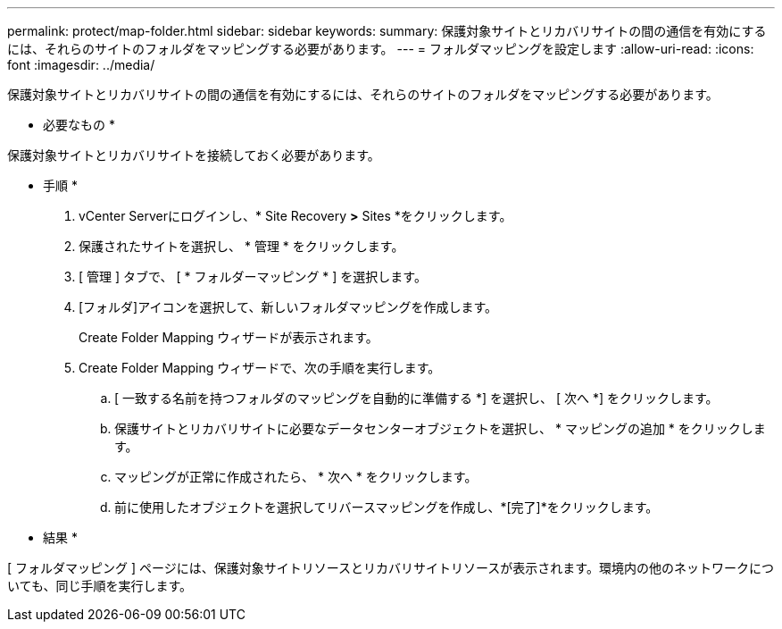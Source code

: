 ---
permalink: protect/map-folder.html 
sidebar: sidebar 
keywords:  
summary: 保護対象サイトとリカバリサイトの間の通信を有効にするには、それらのサイトのフォルダをマッピングする必要があります。 
---
= フォルダマッピングを設定します
:allow-uri-read: 
:icons: font
:imagesdir: ../media/


[role="lead"]
保護対象サイトとリカバリサイトの間の通信を有効にするには、それらのサイトのフォルダをマッピングする必要があります。

* 必要なもの *

保護対象サイトとリカバリサイトを接続しておく必要があります。

* 手順 *

. vCenter Serverにログインし、* Site Recovery *>* Sites *をクリックします。
. 保護されたサイトを選択し、 * 管理 * をクリックします。
. [ 管理 ] タブで、 [ * フォルダーマッピング * ] を選択します。
. [フォルダ]アイコンを選択して、新しいフォルダマッピングを作成します。
+
Create Folder Mapping ウィザードが表示されます。

. Create Folder Mapping ウィザードで、次の手順を実行します。
+
.. [ 一致する名前を持つフォルダのマッピングを自動的に準備する *] を選択し、 [ 次へ *] をクリックします。
.. 保護サイトとリカバリサイトに必要なデータセンターオブジェクトを選択し、 * マッピングの追加 * をクリックします。
.. マッピングが正常に作成されたら、 * 次へ * をクリックします。
.. 前に使用したオブジェクトを選択してリバースマッピングを作成し、*[完了]*をクリックします。




* 結果 *

[ フォルダマッピング ] ページには、保護対象サイトリソースとリカバリサイトリソースが表示されます。環境内の他のネットワークについても、同じ手順を実行します。
